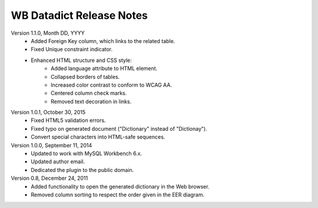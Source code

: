 =========================
WB Datadict Release Notes
=========================

Version 1.1.0, Month DD, YYYY
    * Added Foreign Key column, which links to the related table.
    * Fixed Unique constraint indicator.
    * Enhanced HTML structure and CSS style:
        * Added language attribute to HTML element.
	* Collapsed borders of tables.
	* Increased color contrast to conform to WCAG AA.
        * Centered column check marks.
	* Removed text decoration in links.

Version 1.0.1, October 30, 2015
    * Fixed HTML5 validation errors.
    * Fixed typo on generated document ("Dictionary" instead of
      "Dictionay").
    * Convert special characters into HTML-safe sequences.

Version 1.0.0, September 11, 2014
    * Updated to work with MySQL Workbench 6.x.
    * Updated author email.
    * Dedicated the plugin to the public domain.

Version 0.8, December 24, 2011
    * Added functionality to open the generated dictionary in the Web
      browser.
    * Removed column sorting to respect the order given in the EER
      diagram.
